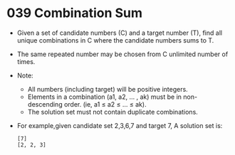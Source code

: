 * 039 Combination Sum
  + Given a set of candidate numbers (C) and a target number (T), find all
    unique combinations in C where the candidate numbers sums to T.
  + The same repeated number may be chosen from C unlimited number of times.
  + Note:
    - All numbers (including target) will be positive integers.
    - Elements in a combination (a1, a2, … , ak) must be in non-descending
      order. (ie, a1 ≤ a2 ≤ … ≤ ak).
    - The solution set must not contain duplicate combinations.
  + For example,given candidate set 2,3,6,7 and target 7, A solution set is:
    #+begin_example
      [7]
      [2, 2, 3]
    #+end_example
